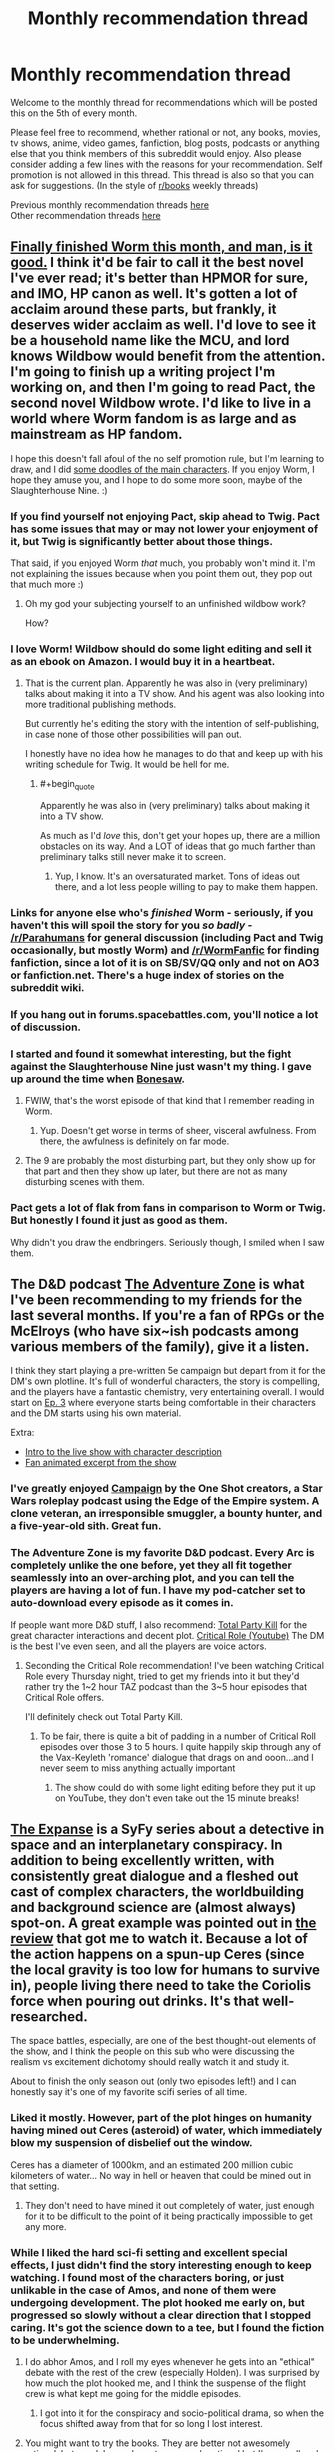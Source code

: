 #+TITLE: Monthly recommendation thread

* Monthly recommendation thread
:PROPERTIES:
:Author: Magodo
:Score: 38
:DateUnix: 1473087165.0
:END:
Welcome to the monthly thread for recommendations which will be posted this on the 5th of every month.

Please feel free to recommend, whether rational or not, any books, movies, tv shows, anime, video games, fanfiction, blog posts, podcasts or anything else that you think members of this subreddit would enjoy. Also please consider adding a few lines with the reasons for your recommendation. Self promotion is not allowed in this thread. This thread is also so that you can ask for suggestions. (In the style of [[/r/books][r/books]] weekly threads)

Previous monthly recommendation threads [[https://www.reddit.com/r/rational/wiki/monthlyrecommendation][here]]\\
Other recommendation threads [[http://pastebin.com/SbME9sXy][here]]


** [[https://parahumans.wordpress.com/table-of-contents/][Finally finished Worm this month, and man, is it good.]] I think it'd be fair to call it the best novel I've ever read; it's better than HPMOR for sure, and IMO, HP canon as well. It's gotten a lot of acclaim around these parts, but frankly, it deserves wider acclaim as well. I'd love to see it be a household name like the MCU, and lord knows Wildbow would benefit from the attention. I'm going to finish up a writing project I'm working on, and then I'm going to read Pact, the second novel Wildbow wrote. I'd like to live in a world where Worm fandom is as large and as mainstream as HP fandom.

I hope this doesn't fall afoul of the no self promotion rule, but I'm learning to draw, and I did [[http://imgur.com/a4F1Zbr][some doodles of the main characters]]. If you enjoy Worm, I hope they amuse you, and I hope to do some more soon, maybe of the Slaughterhouse Nine. :)
:PROPERTIES:
:Author: LiteralHeadCannon
:Score: 35
:DateUnix: 1473100411.0
:END:

*** If you find yourself not enjoying Pact, skip ahead to Twig. Pact has some issues that may or may not lower your enjoyment of it, but Twig is significantly better about those things.

That said, if you enjoyed Worm /that/ much, you probably won't mind it. I'm not explaining the issues because when you point them out, they pop out that much more :)
:PROPERTIES:
:Author: Kodix
:Score: 20
:DateUnix: 1473112476.0
:END:

**** Oh my god your subjecting yourself to an unfinished wildbow work?

How?
:PROPERTIES:
:Author: monkyyy0
:Score: 1
:DateUnix: 1473289786.0
:END:


*** I love Worm! Wildbow should do some light editing and sell it as an ebook on Amazon. I would buy it in a heartbeat.
:PROPERTIES:
:Author: roochkeez
:Score: 9
:DateUnix: 1473104195.0
:END:

**** That is the current plan. Apparently he was also in (very preliminary) talks about making it into a TV show. And his agent was also looking into more traditional publishing methods.

But currently he's editing the story with the intention of self-publishing, in case none of those other possibilities will pan out.

I honestly have no idea how he manages to do that and keep up with his writing schedule for Twig. It would be hell for me.
:PROPERTIES:
:Author: Fresh_C
:Score: 10
:DateUnix: 1473112379.0
:END:

***** #+begin_quote
  Apparently he was also in (very preliminary) talks about making it into a TV show.
#+end_quote

As much as I'd /love/ this, don't get your hopes up, there are a million obstacles on its way. And a LOT of ideas that go much farther than preliminary talks still never make it to screen.
:PROPERTIES:
:Author: Roxolan
:Score: 7
:DateUnix: 1473127189.0
:END:

****** Yup, I know. It's an oversaturated market. Tons of ideas out there, and a lot less people willing to pay to make them happen.
:PROPERTIES:
:Author: Fresh_C
:Score: 3
:DateUnix: 1473127746.0
:END:


*** Links for anyone else who's /finished/ Worm - seriously, if you haven't this will spoil the story for you /so badly/ - [[/r/Parahumans]] for general discussion (including Pact and Twig occasionally, but mostly Worm) and [[/r/WormFanfic]] for finding fanfiction, since a lot of it is on SB/SV/QQ only and not on AO3 or fanfiction.net. There's a huge index of stories on the subreddit wiki.
:PROPERTIES:
:Author: waylandertheslayer
:Score: 6
:DateUnix: 1473118114.0
:END:


*** If you hang out in forums.spacebattles.com, you'll notice a lot of discussion.
:PROPERTIES:
:Author: GaBeRockKing
:Score: 5
:DateUnix: 1473117452.0
:END:


*** I started and found it somewhat interesting, but the fight against the Slaughterhouse Nine just wasn't my thing. I gave up around the time when [[#s][Bonesaw]].
:PROPERTIES:
:Author: thrawnca
:Score: 2
:DateUnix: 1473117565.0
:END:

**** FWIW, that's the worst episode of that kind that I remember reading in Worm.
:PROPERTIES:
:Author: THEHYPERBOLOID
:Score: 6
:DateUnix: 1473139169.0
:END:

***** Yup. Doesn't get worse in terms of sheer, visceral awfulness. From there, the awfulness is definitely on far mode.
:PROPERTIES:
:Author: Frommerman
:Score: 4
:DateUnix: 1473371918.0
:END:


**** The 9 are probably the most disturbing part, but they only show up for that part and then they show up later, but there are not as many disturbing scenes with them.
:PROPERTIES:
:Author: romeoinverona
:Score: 1
:DateUnix: 1473166168.0
:END:


*** Pact gets a lot of flak from fans in comparison to Worm or Twig. But honestly I found it just as good as them.

Why didn't you draw the endbringers. Seriously though, I smiled when I saw them.
:PROPERTIES:
:Author: gods_fear_me
:Score: 1
:DateUnix: 1473158552.0
:END:


** The D&D podcast [[http://www.maximumfun.org/shows/adventure-zone][The Adventure Zone]] is what I've been recommending to my friends for the last several months. If you're a fan of RPGs or the McElroys (who have six~ish podcasts among various members of the family), give it a listen.

I think they start playing a pre-written 5e campaign but depart from it for the DM's own plotline. It's full of wonderful characters, the story is compelling, and the players have a fantastic chemistry, very entertaining overall. I would start on [[http://www.maximumfun.org/adventure-zone/ep-3-here-there-be-gerblins-chapter-three#comments][Ep. 3]] where everyone starts being comfortable in their characters and the DM starts using his own material.

Extra:

- [[https://www.youtube.com/watch?v=_cyc3gVYBI0][Intro to the live show with character description]]
- [[https://www.youtube.com/watch?v=fhxURd-9SQ8][Fan animated excerpt from the show]]
:PROPERTIES:
:Author: cellsminions
:Score: 12
:DateUnix: 1473106931.0
:END:

*** I've greatly enjoyed [[http://oneshotpodcast.com/category/campaign/][Campaign]] by the One Shot creators, a Star Wars roleplay podcast using the Edge of the Empire system. A clone veteran, an irresponsible smuggler, a bounty hunter, and a five-year-old sith. Great fun.
:PROPERTIES:
:Author: AmeteurOpinions
:Score: 3
:DateUnix: 1473167267.0
:END:


*** The Adventure Zone is my favorite D&D podcast. Every Arc is completely unlike the one before, yet they all fit together seamlessly into an over-arching plot, and you can tell the players are having a lot of fun. I have my pod-catcher set to auto-download every episode as it comes in.

If people want more D&D stuff, I also recommend: [[https://www.theincomparable.com/tpk/][Total Party Kill]] for the great character interactions and decent plot. [[https://www.youtube.com/playlist?list=PLDXQ_XXbAws7gyakXAPAC8XmqzW38Ivbk][Critical Role (Youtube)]] The DM is the best I've even seen, and all the players are voice actors.
:PROPERTIES:
:Author: BlueSigil
:Score: 2
:DateUnix: 1473129805.0
:END:

**** Seconding the Critical Role recommendation! I've been watching Critical Role every Thursday night, tried to get my friends into it but they'd rather try the 1~2 hour TAZ podcast than the 3~5 hour episodes that Critical Role offers.

I'll definitely check out Total Party Kill.
:PROPERTIES:
:Author: cellsminions
:Score: 1
:DateUnix: 1473130746.0
:END:

***** To be fair, there is quite a bit of padding in a number of Critical Roll episodes over those 3 to 5 hours. I quite happily skip through any of the Vax-Keyleth 'romance' dialogue that drags on and ooon...and I never seem to miss anything actually important
:PROPERTIES:
:Author: Make_me_watch
:Score: 1
:DateUnix: 1473422918.0
:END:

****** The show could do with some light editing before they put it up on YouTube, they don't even take out the 15 minute breaks!
:PROPERTIES:
:Author: BlueSigil
:Score: 2
:DateUnix: 1473606703.0
:END:


** [[http://www.imdb.com/title/tt3230854/][The Expanse]] is a SyFy series about a detective in space and an interplanetary conspiracy. In addition to being excellently written, with consistently great dialogue and a fleshed out cast of complex characters, the worldbuilding and background science are (almost always) spot-on. A great example was pointed out in [[http://www.imdb.com/title/tt3230854/][the review]] that got me to watch it. Because a lot of the action happens on a spun-up Ceres (since the local gravity is too low for humans to survive in), people living there need to take the Coriolis force when pouring out drinks. It's that well-researched.

The space battles, especially, are one of the best thought-out elements of the show, and I think the people on this sub who were discussing the realism vs excitement dichotomy should really watch it and study it.

About to finish the only season out (only two episodes left!) and I can honestly say it's one of my favorite scifi series of all time.
:PROPERTIES:
:Author: Gaboncio
:Score: 8
:DateUnix: 1473143228.0
:END:

*** Liked it mostly. However, part of the plot hinges on humanity having mined out Ceres (asteroid) of water, which immediately blow my suspension of disbelief out the window.

Ceres has a diameter of 1000km, and an estimated 200 million cubic kilometers of water... No way in hell or heaven that could be mined out in that setting.
:PROPERTIES:
:Author: SvalbardCaretaker
:Score: 3
:DateUnix: 1473280613.0
:END:

**** They don't need to have mined it out completely of water, just enough for it to be difficult to the point of it being practically impossible to get any more.
:PROPERTIES:
:Author: Gaboncio
:Score: 2
:DateUnix: 1473287342.0
:END:


*** While I liked the hard sci-fi setting and excellent special effects, I just didn't find the story interesting enough to keep watching. I found most of the characters boring, or just unlikable in the case of Amos, and none of them were undergoing development. The plot hooked me early on, but progressed so slowly without a clear direction that I stopped caring. It's got the science down to a tee, but I found the fiction to be underwhelming.
:PROPERTIES:
:Author: trekie140
:Score: 1
:DateUnix: 1473186717.0
:END:

**** I do abhor Amos, and I roll my eyes whenever he gets into an "ethical" debate with the rest of the crew (especially Holden). I was surprised by how much the plot hooked me, and I think the suspense of the flight crew is what kept me going for the middle episodes.
:PROPERTIES:
:Author: Gaboncio
:Score: 3
:DateUnix: 1473187792.0
:END:

***** I got into it for the conspiracy and socio-political drama, so when the focus shifted away from that for so long I lost interest.
:PROPERTIES:
:Author: trekie140
:Score: 1
:DateUnix: 1473191178.0
:END:


**** You might want to try the books. They are better not awesomely rational, but good. I say why not awesomely rational but I'm on cell and it's a spoiler but I will say [[/u/Docfuture]] could predict it..
:PROPERTIES:
:Author: Empiricist_or_not
:Score: 2
:DateUnix: 1473265643.0
:END:

***** #+begin_quote
  You might want to try the books. They are better not awesomely rational, but good. I say why not awesomely rational but I'm on cell and it's a spoiler but I will say [[/u/Docfuture]] could predict it..
#+end_quote

The books are... um... very odd. The first one was pretty good. Every one thereafter was worse than the one preceding it, making less and less sense and having worse and worse writing and plotting.

Did the authors seriously think that someone who enjoyed the massive scope and tense action of the first book would like a later one that was mostly all about a crazy girl having revenge fantasies while (almost) nothing happens? For the entire book?
:PROPERTIES:
:Author: OrzBrain
:Score: 2
:DateUnix: 1473309968.0
:END:


** I'm quite enjoying the music rhythm game [[https://osu.ppy.sh/][Osu!]]

It's a very challenging game with simple rules but seemingly limitless difficulty.

The gameplay is similar to titles like Elite Beat Agents where you click circles to the beat. There are also 3 other modes (Osu!Mania which is similar to Beatmania, Taiko, and Catch the Beat).

The best part is that it's completely free, community driven, and customizable. All you need to play is a mouse. (Though I recommend aiming with your mouse and clicking with your keyboard. z and x are the default click keys. Really helped me up my game).
:PROPERTIES:
:Author: Fresh_C
:Score: 8
:DateUnix: 1473113046.0
:END:


** [removed]
:PROPERTIES:
:Score: 9
:DateUnix: 1473114085.0
:END:

*** Erfworld is half-seconded. The first chapter is interesting and well-executed for what it is, but the second chapter bored me.
:PROPERTIES:
:Author: trekie140
:Score: 6
:DateUnix: 1473187036.0
:END:


*** Seconding Gunnerkrigg Court. It's really quite fantastic.
:PROPERTIES:
:Author: Cariyaga
:Score: 4
:DateUnix: 1473141294.0
:END:


*** Seconding GC (anyone who gets put off by early chapter art: persevere, it gets way better) and Nedroid (wish it updated more often).

In similar veins, [[http://cucumber.gigidigi.com/][Cucumber Quest]] is a cutesy-with-plot comic I've been enjoying a lot, and [[http://owlturd.com/][Owlturd]] does the humour almost as good as nedroid, but much more regularly.

ETA: eh, Great wasn't great. Decent, maybe, but the plot gets stale very quickly and the jokes are repetitive.
:PROPERTIES:
:Author: Anderkent
:Score: 6
:DateUnix: 1473167508.0
:END:


*** I think [[http://kiwisbybeat.16mb.com/Kiwis/minus13.html][this]] *Minus* strip would be particularly appealing to us, the denizens of this sub.
:PROPERTIES:
:Author: awesomeideas
:Score: 5
:DateUnix: 1473211632.0
:END:


** I recently started listening to the audiobook version of /[[http://www.audible.com/pd/Fiction/Jonathan-Strange-Mr-Norrell-Audiobook/B0036NAYIQ][Jonathan Strange & Mr. Norrell]]/. I've read the book before (and it is actually one of my favorite books), but I think I might like listening to the prose out loud even more. Audible has a free trial offer where you get two free books before having to pay anything, so it's real easy to get of a copy of it if you've never used the service before.
:PROPERTIES:
:Author: Mellow_Fellow_
:Score: 7
:DateUnix: 1473117010.0
:END:

*** I just watched the series for this on Netflix. It was really good.
:PROPERTIES:
:Author: lsparrish
:Score: 2
:DateUnix: 1473127176.0
:END:

**** The ending seemed a little cliffhangery
:PROPERTIES:
:Author: monkyyy0
:Score: 1
:DateUnix: 1473289933.0
:END:


*** I listened to the audio version by Simon Prebble, and it was /fantastic/. It eclipsed the written version quite easily. Prebble did a fantastic job of the various voices in the story.
:PROPERTIES:
:Author: Escapement
:Score: 1
:DateUnix: 1473118339.0
:END:


** Found a FFN community called [[https://www.fanfiction.net/community/The-Video-Game-Plot/105176/][Video Game Plot]] which features a lot of The Gamer style stories. One that I enjoyed quite a bit was [[https://www.fanfiction.net/s/11950816/1/Harry-Potter-the-Game][Harry Potter & The Game]].
:PROPERTIES:
:Author: lsparrish
:Score: 5
:DateUnix: 1473128884.0
:END:

*** I recommend [[https://www.fanfiction.net/s/11992573/1/Multiplayer][Multiplayer]] which builds on the Gamer ability into one where there are multiple players each trying to reach the True End in a RWBY setting.
:PROPERTIES:
:Author: xamueljones
:Score: 3
:DateUnix: 1473188058.0
:END:


** /[[https://www.fanfiction.net/s/11913447][Amalgum: Lockhart's Folly]]/ (121k words, ongoing) features a Harry who accidentally merged with Gilderoy when he attempted to travel back in time to his younger body. It's a nice treat for anyone who enjoyed /[[https://www.fanfiction.net/s/4240771][Partially Kissed Hero]]/. (Indeed, the two stories seem /[[http://np.reddit.com/r/rational/comments/4zp1g2/d_friday_offtopic_thread/d6xuwrj][suspiciously]]/ similar in style...)

/[[https://www.fanfiction.net/s/8923291][DID You Hear the Rabbit Cry?]]/ (140k words, ongoing) is an interesting story, featuring a Harry who developed multiple personalities (some of them female!) as a result of the Dursleys' abuse.

/[[https://www.fanfiction.net/s/11790377][Champion]]/ (110k words, ongoing) features Hermione going back in time to turn Tom, who apparently was meant to be a champion on the side of good in the great meta-conflict, but somehow was seduced to evil, making Albus' burden significantly heavier than it should have been. (I think the background is cool, at least.)

/[[https://www.fanfiction.net/s/12097887/1/Wharf-Rat][Wharf Rat]]/ (131k words, ongoing) features a Danny who can control rodents, rather than a Taylor who can control arthropods. He also seems to be more of a coordinator than an administrator.

/[[https://www.fanfiction.net/s/9065052][Soul Mirror]]/ (383k words, ongoing) purports to be a deconstruction of stories in which the Kyuubi gives mind-control powers to Naruto so that he'll create a harem.
:PROPERTIES:
:Author: ToaKraka
:Score: 8
:DateUnix: 1473102878.0
:END:

*** Is there any reason why the title of Amalgum is a misspelled word? It's not immediately obvious, and that kind of puts me off it.

DID you hear the rabbit cry seems quite fun so far, though.
:PROPERTIES:
:Author: Charlie___
:Score: 3
:DateUnix: 1473134652.0
:END:

**** #+begin_quote
  Is there any reason why the title of Amalgum is a misspelled word?
#+end_quote

Not that I can tell. The English of the story is quite good, though.
:PROPERTIES:
:Author: ToaKraka
:Score: 1
:DateUnix: 1473163538.0
:END:


*** Two days later, I'm done reading Wharf Rat.

I literally have to say - that's the best Worm fanfiction I've ever read. Not even joking. More content per chapter than most others, no ridiculous plotlines, no exceptionally obvious twisting of powers from their canon variants into different and brutally more powerful variants... It's great.
:PROPERTIES:
:Author: Lugnut1206
:Score: 2
:DateUnix: 1473313586.0
:END:

**** Not only that, it features /sane, adult behavior/ -- so rare in the Wormverse.
:PROPERTIES:
:Author: pje
:Score: 1
:DateUnix: 1473437223.0
:END:


** [[https://tiraas.wordpress.com/][The gods are bastards]], a web serial that I'm currently marathoning.

Summary: adventures of a group of students at an exclusive 'adventuring' university (think apprentices to an epic-level D&D wizard) in a high-fantasy setting where humanity is currently experiencing the industrial revolution using magic as the power source. Brilliant characters, funny quips ("You each have a valuable role to play, as anyone can attest who's tried to play a game of chess without pawns"), interesting settings... One of the best things I've recently read.
:PROPERTIES:
:Author: Anderkent
:Score: 3
:DateUnix: 1476658746.0
:END:


** I already recommended the webcomic The Dragon Doctors in [[https://www.reddit.com/r/rational/comments/50750j/rt_the_dragon_doctors/][this post]], but I don't think many people noticed it so I'll share it here. If you can get past the crappy artwork, you'll be in for one of those rare stories that's truly special and deserves more attention. See link for details.

As for books, I'm almost done reading The Night Angel Trilogy and have loved every word. It is the single darkest fantasy series I've ever read, there are some points where it makes Jessica Jones seem downright lighthearted by comparison, but like JJ it's disturbing and disgusting for all the right reasons. The plot is intricate, the characters complex, the writing tight, and the whole thing is surprisingly rational with even some munchkinism.
:PROPERTIES:
:Author: trekie140
:Score: 4
:DateUnix: 1473100365.0
:END:

*** I'm going to offer a counter to this, because while I enjoyed the trilogy I don't think I'd recommend it to a rationalist audience without disclaimers.

In my view, the Night Angel Trilogy is similar to Mistborn in a certain way: it starts out very strong, and gets weaker with each book. I really enjoyed the first one, moderately enjoyed the second, and can barely remember the third one outside of its major set pieces.

Also, while you're right to say it has amazingly well done characters, its magic system is almost completely unexplained and irrational, especially the convoluted and mysterious rules of the Ka'kari.

The main thing I would recommend Night Angel for is the characters, which again are mostly fantastic, with one or two exceptions. The worldbuilding is okay and has some neat ideas, but the rest is pretty standard fantasy fare, if a bit on the more darker side than most. It's definitely an entertaining read, but not in my top picks, personally.

#+begin_quote
  the single darkest fantasy series
#+end_quote

Out of curiosity, have you read A Song of Ice and Fire? I saw a lot of Game of Thrones influences in the first Night Angel, and in my view GoT is at least as dark, if not more so.
:PROPERTIES:
:Author: DaystarEld
:Score: 3
:DateUnix: 1473126841.0
:END:

**** I have not read or seen Game of Thrones, but I'm a huge fan of Mistborn. I actually picked up Night Angel because Brandon Sanderson is my favorite author and recommended this series. I admit neither series is totally rational, but I think they're both a step up from the standard fantasy fare I've grown tired of.

They have all the standard tropes, but each puts their own spin on them and rationalize aspects of the story. Night Angel has intelligent characters, including a rationalist later on, while Mistborn has its clever setting and magic system. If you don't like them, that's fine, but I count them among my favorites.
:PROPERTIES:
:Author: trekie140
:Score: 3
:DateUnix: 1473129231.0
:END:

***** Oh man, you should reeeaaally read Game of Thrones. I'm glad you enjoyed Mistborn and Night Angel, the more things someone enjoys the better! But if you like dark and non-traditional fantasy stories, you're in for a treat with the Song of Ice and Fire series.
:PROPERTIES:
:Author: DaystarEld
:Score: 3
:DateUnix: 1473133906.0
:END:


*** #+begin_quote
  As for books, I'm almost done reading The Night Angel Trilogy and have loved every word.
#+end_quote

Hmmm. I tried starting the first book in that series, and got about ten or twenty pages in before I quit in disgust. It read to me like bad fanfic. I think what got me was the (to me) fake seeming grunge on everything mixed with My Immortal writing level hero worship of some thug because of how badass and "free" he was about randomly killing people and making pretentious statements about how wise and baddass he is.
:PROPERTIES:
:Author: OrzBrain
:Score: 1
:DateUnix: 1473310673.0
:END:


** I've also been having a lot of time-wasting fun lately with a Steam game called [[http://store.steampowered.com/app/303840/][Point Perfect]]. It's a randomized arcade game in the vein of Binding Of Isaac (albeit somewhat lighter on content; it doesn't have the literally hundreds of items that BOI does by now). It's much faster-paced, though, and only gives you one hit point (but three or four lives per game, and three games per session). It makes excellent use of mouse controls and has a nice aesthetic, though, IMO, an offputtingly rude sense of humor. (Not in the grossout sense of Binding Of Isaac, but in the sense that it routinely insults you for your failure.)
:PROPERTIES:
:Author: LiteralHeadCannon
:Score: 2
:DateUnix: 1473106623.0
:END:


** Since I usually get a lot from the recommendation threads without contributing much, I'll put forward a few suggestions of my own of things I've enjoyed in the past.

Video Games / Visual Novels:

-Phoenix Wright trilogy: You are a poor defense attorney trying to save your clients. Memorable plot and character, compelling gameplay that makes a court of law seem like the most fun thing ever. Definitely not rational, so if that might bother you please be careful. If on the other hand you aren't afraid of a couple Idiot Balls and silly twists, there are countless moments of heartwarming and awesome to be enjoyed. Nice brain teaser as well overall.

-Danganronpa 1&2: A bunch of talented kids are trapped in a high school and forced to kill each other for the amusement of a sick heartless mechanical teddy bear. Find the culprit or die! Similar to Phoenix Wright (same disclaimer applies), more stylish and anime-esque. The concept is really interesting and well-executed for the most part. Outrageously over-the top and ridiculously immersive and enjoyable, if you ignore the sheer irrationality of it all. Also some interesting logic puzzles.

-999 & Virtue's Last Reward (Zero Escape trilogy): This completes the good visual novel series. People are trapped in (insert game location) and have to escape. A bit different from the others, in that it's based on branching paths and multiple story endings. The games are convoluted and well-executed and with no courtroom-style segments. I found VLR to be especially cool and dealing with interesting issues for this subreddit, heavily recommended!
:PROPERTIES:
:Author: Golden_Magician
:Score: 5
:DateUnix: 1473098237.0
:END:

*** In terms of VNs, I haven't played that much. I did enjoy Fate / Stay Night, Tsukihime, and the Muv-Luv trilogy. Fate/Stay Night is a story about a bunch of magic users summoning heroes out of the past to fight over a wish. Tsukihime is a complicated story about a guy with the power to kill anything fighting vampires, more or less. Both those two stories by Nasu had cringe-inducing flaws - I think that at this point Nasu has proven he should not be allowed near sex scenes of any type, as they have been absurdly terrible every single time. Also, the pacing is extremely slow and there's a lot of slice-of-life stuff that breaks up the action.

Muv-Luv is a complicated story where trying to describe it spoils badly, but it initially /looks/ like garbage comedy harem anime BS until it really suddenly and abruptly isn't. The story takes forever to get off the ground, as basically all of Extra is garbage, and even a lot of Unlimited is fairly risible, but Alternative is amazing and good enough to justify the time spent in Extra and Unlimited. Unfortunately, you can't just skip to Alternative as that would deprive the story of all it's force - the setup proves to be necessary for the whole thing to work.

I also quite liked social-justice-ish stories Digital: A Love Story and Analogue: A Hate Story a lot, but Hate Plus was a disappointment and I don't recommend it at all. These are neat games told through interacting with fake computer interfaces - Digital is in close to the present day and is about AIs on the net, while Analogue is in a far future setting exploring a failed generation ship.
:PROPERTIES:
:Author: Escapement
:Score: 3
:DateUnix: 1473119325.0
:END:

**** #+begin_quote
  I think that at this point Nasu has proven he should not be allowed near sex scenes of any type, as they have been absurdly terrible every single time.
#+end_quote

A couple of them manage to get out of comically bad territory, I think. The one where Akiha watches Kohaku have her way with Shiki comes to mind, although I may have underestimated how bad it was due to how well it hit some of the fetishes I had at the time.

#+begin_quote
  Unfortunately, you can't just skip to Alternative as that would deprive the story of all it's force - the setup proves to be necessary for the whole thing to work.
#+end_quote

I think skipping Extra may work well enough. I've went through Extra diligently, but I haven't built up any kind of empathy with the characters due to the whole thing being a horrible boring mess. Sure you get to contrast the "happy" carefree days in this world with what happens in the later games, but I don't think it's worth the time investment in the end. Unlimited does way more work at getting the reader invested in characters, and even then in retrospect the only one I really cared about was Marimo-chan, and that's mostly due to the /impactful/ way her storyline ends, which was great.

#+begin_quote
  I also quite liked social-justice-ish stories Digital: A Love Story and Analogue: A Hate Story a lot, but Hate Plus was a disappointment and I don't recommend it at all.
#+end_quote

I can second this recommendation. Not the most amazing of games, but work well enough. The cake thing in Hate Plus was pretty ridiculous, but aside from that I thought it wasn't that bad either.
:PROPERTIES:
:Author: AugSphere
:Score: 2
:DateUnix: 1473144457.0
:END:

***** #+begin_quote
  fetishes I had at the time
#+end_quote

Implying that you lost them? Come on man, fetishes are like Pokemon. You gotta catch them all! Fill in that fetishdex!

This is a subset of my more general philosophy of, 'The broader one's interests, the more interesting the world becomes'.
:PROPERTIES:
:Author: gabbalis
:Score: 3
:DateUnix: 1473173980.0
:END:

****** I agree with that philosophy. It's just that they gradually get less exciting for me as I consume more of the relevant material. I was fairly young when I played Tsukihime, so it took less to get me going, I think.
:PROPERTIES:
:Author: AugSphere
:Score: 1
:DateUnix: 1473176910.0
:END:


**** #+begin_quote
  Nasu has proven he should not be allowed near sex scenes of any type, as they have been absurdly terrible every single time
#+end_quote

Those scenes are so terrible that I wonder if something was lost in translation. Do Japanese readers also think they are terrible?
:PROPERTIES:
:Author: sir_pirriplin
:Score: 1
:DateUnix: 1473185210.0
:END:


*** Why did you mention that Zero Escape is a trilogy, but not state the name of the third game in the series, Zero Time Dilemma?
:PROPERTIES:
:Author: ghost-pacman4
:Score: 1
:DateUnix: 1473138442.0
:END:

**** I haven't played that one yet. Looking forward to it, though!
:PROPERTIES:
:Author: Golden_Magician
:Score: 1
:DateUnix: 1473151965.0
:END:


*** If you like the Phoenix Wright games, I recommend Aviary Attorney, which is the same concept, but set during the [[https://en.wikipedia.org/wiki/July_Monarchy][July Monarchy]] in Paris on the eve of the [[https://en.wikipedia.org/wiki/French_Revolution_of_1848][1848 Revolution]], and with birds. [[https://www.youtube.com/watch?v=zuGJOdyoLo4][(trailer)]]

There are only 4 court cases, so it's a short game. If you see a negative review for the game, bear in mind during the first month of release 2 of the 3 paths didn't work and most complaints are about this. The other 2 paths were patched in after about a month. It's a shorty but a goody. Here's a [[https://www.youtube.com/watch?v=aq-1OJwfbd4][let's play]] that I found entertaining.
:PROPERTIES:
:Author: blazinghand
:Score: 1
:DateUnix: 1473178519.0
:END:

**** I personally enjoyed [[https://www.youtube.com/watch?v=589AeWoOenE&list=PLpMcZzbtN0cNbvRqojHANUxI7LyI_nNTX][this]] playthrough myself. But seems like a pretty solid game to me.
:PROPERTIES:
:Author: Liberticus
:Score: 1
:DateUnix: 1473717492.0
:END:


** I've been reading a lot of RWBY fanfic recently. Unfortunately I haven't found any well-written longform Weiss/Ruby or Jaune/Pyrrha fics yet, but there are some good choices. Here are my recommendations:

[[https://www.fanfiction.net/s/11352744/1/Spectrum][Spectrum]] is probably my favorite. The summary is this: Jaune's seven sisters are possessed by the swords passed down the Arc family lineage and it is now up to him to save them. It has some great action scenes, fleshes out Jaune's sisters, the omakes are hilarious, and has an unusual Jaune/Yang pairing.

[[https://forums.spacebattles.com/threads/silver-moon-golden-sun-rwby-pokemon.380918/][Silver Moon, Golden Sun]] is a promising Pokemon crossover on Spacebattles.

[[https://forums.spacebattles.com/threads/satellite-penny-ciel-rwby-fanfiction.411014/][Satellite]] is a good slice-of-life fic focusing on Ciel Soleil and her friendship with Penny. It's quite funny and it's interesting seeing such a minor character getting development.

[[https://www.fanfiction.net/s/11518796/1/From-Beyond][From Beyond]] is a competent romantic comedy. Jaune dies during initiation and ends up as a ghost haunting Blake, who is the only one who can see him.

[[https://www.fanfiction.net/s/12027237/1/Breaking-Through-the-Bottom-of-the-Bottle][Breaking through the Bottom of the Bottle]] is my favorite as far as pure romance fic goes. It's a Jaune/Yang story, with the two of them meeting again years after the events of the main plot.

[[https://www.fanfiction.net/s/11765215/1/Just-A-Few-Pointers][Just a Few Pointers]] is one of the only good Jaune/Weiss romance fics I've found, though [[https://www.fanfiction.net/s/12111333/1/Letters-to-Winter][Letters to Winter]] also looks promising so far.

[[https://forums.spacebattles.com/threads/dust-to-dust-percy-jackson-rwby-crossover.419948/][Dust to Dust]] is a Percy Jackson crossover with Percy ending up in Remnant. It's a bit too early to evaluate it, but it looks good so far.

[[https://www.fanfiction.net/s/10534001/1/Broken-Wings][Broken Wings]] is quite good if you're okay with sad stories where self-harm is a major theme. Weiss was born a faunus and is forced by her family to cut off her wings each time they regrow and attempt to pass as a normal human at Beacon.
:PROPERTIES:
:Author: Timewinders
:Score: 4
:DateUnix: 1473135898.0
:END:

*** [deleted]
:PROPERTIES:
:Score: 1
:DateUnix: 1473293396.0
:END:

**** I wasn't a fan of The Games We Play. As I said in another thread: Jaune is completely out of character, even considering the INT and WIS boosts. Which is fine IMO when, like in HPMOR, the character getting replaced is boring, but I felt like the new Jaune in this fic was less interesting. I prefered Ryuugi's other fic Prytaneum, where Percy Jackson retains his most important character traits.

I'll take a look at those other fics though.
:PROPERTIES:
:Author: Timewinders
:Score: 1
:DateUnix: 1473299939.0
:END:

***** I really enjoyed A Few Pointers so far, although I still can't tell if it's Jaune/Weiss or Jaune/Pyrra, to be honest. It's very true to the show's characters, very well done.

Do you find your RWBY fan fiction through the (horrible) fanfiction.net search or through the RWBY subreddit, out of curiosity?
:PROPERTIES:
:Author: whywhisperwhy
:Score: 1
:DateUnix: 1473789586.0
:END:

****** The tags and author's note for Just a Few Pointers indicate it's Jaune/Weiss, but so far the romance is developing slowly. If you like it, you might enjoy the author's other story Technician. It starts off without very much direction but in the later chapters a plot is starting to form. I suspect that it will eventually end with a Jaune/Yang pairing but there's no evidence yet.

I find RWBY fanfic through a variety of methods. I check the tvtropes fanfic recommendation list, sort by most favorites on fanfiction.net, and look for recently updated RWBY fics on spacebattles' creative writing forum every now and then. I also ask people on [[/r/RWBY][r/RWBY]] for recommendations. None of these methods are very reliable unfortunately since a lot of readers don't have very good taste and a story being popular doesn't necessarily mean it's well-written. I do notice that, for whatever reason, Spacebattles tends to have the most consistently entertaining stories with decent writing and interesting premises. The tvtropes lists will usually have a decent number of good stories, but since anyone can add to the list there are also a lot of bad stories there. Recommendations from other people tend to be hit or miss, but sometimes they'll point you to something good that you wouldn't have noticed otherwise since they're not that popular.
:PROPERTIES:
:Author: Timewinders
:Score: 1
:DateUnix: 1473791834.0
:END:
